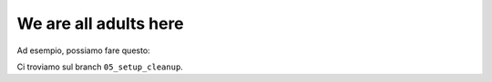 We are all adults here
======================

Ad esempio, possiamo fare questo:

.. testsetup::

   import math
   sqrt = math.sqrt

.. doctest::

   >>> import math
   >>> math.sqrt(25)
   5.0
   >>> math.sqrt
   <built-in function sqrt>
   >>> math.sqrt = 33
   >>> math.sqrt
   33

.. testcleanup::

   math.sqrt = sqrt

Ci troviamo sul branch ``05_setup_cleanup``.
